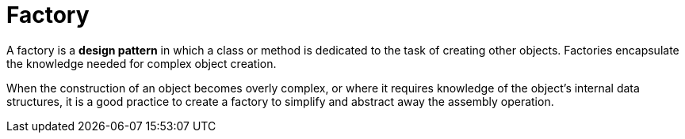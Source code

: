 = Factory

A factory is a *design pattern* in which a class or method is dedicated to the task of creating other objects. Factories encapsulate the knowledge needed for complex object creation.

When the construction of an object becomes overly complex, or where it requires knowledge of the object's internal data structures, it is a good practice to create a factory to simplify and abstract away the assembly operation.
